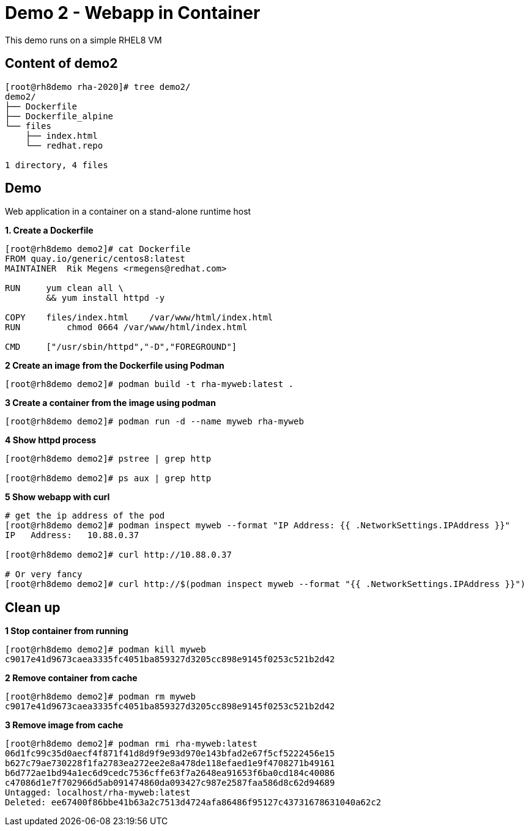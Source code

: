 = Demo 2 - Webapp in Container

This demo runs on a simple RHEL8 VM


== Content of demo2

[source,text]
----
[root@rh8demo rha-2020]# tree demo2/
demo2/
├── Dockerfile
├── Dockerfile_alpine
└── files
    ├── index.html
    └── redhat.repo

1 directory, 4 files
----

== Demo

Web application in a container on a stand-alone runtime host

*1. Create a Dockerfile*

[source,text]
----
[root@rh8demo demo2]# cat Dockerfile
FROM quay.io/generic/centos8:latest
MAINTAINER  Rik Megens <rmegens@redhat.com>

RUN     yum clean all \
    	&& yum install httpd -y

COPY    files/index.html    /var/www/html/index.html
RUN	    chmod 0664 /var/www/html/index.html

CMD     ["/usr/sbin/httpd","-D","FOREGROUND"]

----

*2 Create an image from the Dockerfile using Podman*
[source, text]
----
[root@rh8demo demo2]# podman build -t rha-myweb:latest .
----

*3 Create a container from the image using podman*
[source, text]
----
[root@rh8demo demo2]# podman run -d --name myweb rha-myweb
----

*4 Show httpd process*
[source, text]
----
[root@rh8demo demo2]# pstree | grep http

[root@rh8demo demo2]# ps aux | grep http
----

*5 Show webapp with curl*
[source, text]
----
# get the ip address of the pod
[root@rh8demo demo2]# podman inspect myweb --format "IP Address: {{ .NetworkSettings.IPAddress }}"
IP   Address:   10.88.0.37

[root@rh8demo demo2]# curl http://10.88.0.37

# Or very fancy
[root@rh8demo demo2]# curl http://$(podman inspect myweb --format "{{ .NetworkSettings.IPAddress }}")

----

== Clean up

*1 Stop container from running*
[source, text]
----
[root@rh8demo demo2]# podman kill myweb
c9017e41d9673caea3335fc4051ba859327d3205cc898e9145f0253c521b2d42
----

*2 Remove container from cache*
[source, text]
----
[root@rh8demo demo2]# podman rm myweb
c9017e41d9673caea3335fc4051ba859327d3205cc898e9145f0253c521b2d42
----

*3 Remove image from cache*
----
[root@rh8demo demo2]# podman rmi rha-myweb:latest
06d1fc99c35d0aecf4f871f41d8d9f9e93d970e143bfad2e67f5cf5222456e15
b627c79ae730228f1fa2783ea272ee2e8a478de118efaed1e9f4708271b49161
b6d772ae1bd94a1ec6d9cedc7536cffe63f7a2648ea91653f6ba0cd184c40086
c47086d1e7f702966d5ab091474860da093427c987e2587faa586d8c62d94689
Untagged: localhost/rha-myweb:latest
Deleted: ee67400f86bbe41b63a2c7513d4724afa86486f95127c43731678631040a62c2
----
